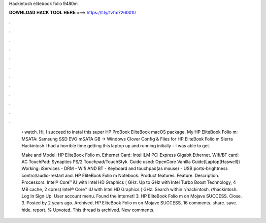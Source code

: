 Hackintosh elitebook folio 9480m



𝐃𝐎𝐖𝐍𝐋𝐎𝐀𝐃 𝐇𝐀𝐂𝐊 𝐓𝐎𝐎𝐋 𝐇𝐄𝐑𝐄 ===> https://t.ly/1vfm?260010



.



.



.



.



.



.



.



.



.



.



.



.

 › watch. Hi, I succeed to instal this super HP ProBook EliteBook macOS package. My HP EliteBook Folio m: MSATA: Samsung SSD EVO mSATA GB -> Windows  Clover Config & Files for HP EliteBook Folio m Sierra Hackintosh I had a horrible time getting this laptop up and running initially - I was able to get.
 
 Make and Model: HP EliteBook Folio m. Ethernet Card: Intel ILM PCI Express Gigabit Ethernet. Wifi/BT card: AC TouchPad: Synaptics PS/2 Touchpad/TouchStyk. Guide used: OpenCore Vanilla Guide(Laptop[Haswell]) Working: iServices - DRM - Wifi AND BT - Keyboard and touchpad(as mouse) - USB ports-brightness control/audio-restart and. HP EliteBook Folio m Notebook. Product features. Feature. Description. Processors. Intel® Core™ iU with Intel HD Graphics ( GHz. Up to GHz with Intel Turbo Boost Technology, 4 MB cache, 2 cores) Intel® Core™ iU with Intel HD Graphics ( GHz. Search within r/hackintosh. r/hackintosh. Log In Sign Up. User account menu. Found the internet! 3. HP EliteBook Folio m on Mojave SUCCESS. Close. 3. Posted by 2 years ago. Archived. HP EliteBook Folio m on Mojave SUCCESS. 16 comments. share. save. hide. report. % Upvoted. This thread is archived. New comments.
